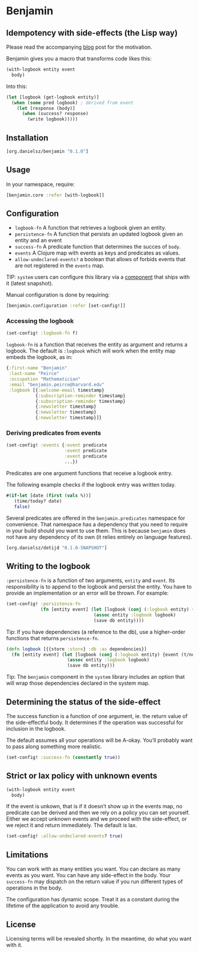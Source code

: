 * Benjamin

** Idempotency with side-effects (the Lisp way)

Please read the accompanying [[http://danielsz.github.io/2017/07/31/The-Peirce-pattern][blog]] post for the motivation.

#+HTML: <img src="image/benjamin.jpg" width="340" height="360" align="right"/>

Benjamin gives you a macro that transforms code likes this:

#+BEGIN_SRC clojure 
(with-logbook entity event
  body)
#+END_SRC 

Into this:

#+BEGIN_SRC clojure
(let [logbook (get-logbook entity)]
  (when (some pred logbook) ; derived from event
    (let [response (body)]
      (when (success? response)
        (write logbook)))))
#+END_SRC

** Installation 

#+BEGIN_SRC clojure
[org.danielsz/benjamin "0.1.0"]
#+END_SRC

** Usage

In your namespace, require:
#+BEGIN_SRC clojure
[benjamin.core :refer [with-logbook]]
#+END_SRC

** Configuration

- ~logbook-fn~ A function that retrieves a logbook given an entity.
- ~persistence-fn~ A function that persists an updated logbook given an entity and an event
- ~success-fn~ A predicate function that determines the succes of ~body~.
- ~events~ A Clojure map with events as keys and predicates as values.
- ~allow-undeclared-events?~ a boolean that allows of forbids events that are not registered in the ~events~ map.

TIP:  ~system~ users can configure this library via a [[https://github.com/danielsz/system/blob/f4acb68d1e136720c1f9ab44d65e2eb763b1e6ef/src/system/components/benjamin.clj][component]] that ships with it (latest snapshot). 
 
Manual configuration is done by requiring: 

#+BEGIN_SRC clojure
[benjamin.configuration :refer [set-config!]]
#+END_SRC

*** Accessing the logbook

#+BEGIN_SRC clojure
(set-config! :logbook-fn f)
#+END_SRC

~logbook-fn~ is a function that receives the entity as argument and returns a logbook. 
The default is ~:logbook~ which will work when the entity map embeds the logbook, as in:

#+BEGIN_SRC clojure
{:first-name "Benjamin"
 :last-name "Peirce"
 :occupation "Mathematician"
 :email "benjamin.peirce@harvard.edu"
 :logbook [{:welcome-email timestamp}
           {:subscription-reminder timestamp}
           {:subscription-reminder timestamp}
           {:newsletter timestamp}
           {:newsletter timestamp}
           {:newsletter timestamp}]}
#+END_SRC

*** Deriving predicates from events

#+BEGIN_SRC clojure
(set-config! :events {:event predicate
                      :event predicate
                      :event predicate
                      ...})
#+END_SRC

Predicates are one argument functions that receive a logbook entry.

The following example checks if the logbook entry was written today.

#+BEGIN_SRC clojure
#(if-let [date (first (vals %))]
   (time/today? date)
   false)
#+END_SRC

Several predicates are offered in the ~benjamin.predicates~ namespace for convenience. That namespace has a dependency that you need to require in your build should you want to use them. This is because ~benjamin~ does not have any dependency of its own (it relies entirely on language features).

#+BEGIN_SRC clojure
[org.danielsz/detijd "0.1.0-SNAPSHOT"]
#+END_SRC

** Writing to the logbook

~:persistence-fn~ is a function of two arguments, ~entity~ and ~event~. Its responsibility is to append to the logbook and persist the entity.
You have to provide an implementation or an error will be thrown. For example:

#+BEGIN_SRC clojure
(set-config! :persistence-fn
             (fn [entity event] (let [logbook (conj (:logbook entity) {event (t/now)})]
                                 (assoc entity :logbook logbook)
                                 (save db entity))))
#+END_SRC

Tip: If you have dependencies (a reference to the db), use a higher–order functions that returns ~persistence-fn~.

#+BEGIN_SRC clojure
(defn logbook [{{store :store} :db :as dependencies}]
  (fn [entity event] (let [logbook (conj (:logbook entity) {event (t/now)})]
                       (assoc entity :logbook logbook)
                       (save db entity)))
#+END_SRC
Tip: The ~benjamin~ component in the ~system~ library includes an option that will wrap those dependencies declared in the system map.

** Determining the status of the side-effect

The success function is a function of one argument, ie. the return value of the side-effectful body.
It determines if the operation was successful for inclusion in the logbook.

The default assumes all your operations will be A-okay. You’ll probably want to pass along something more realistic.

#+BEGIN_SRC clojure
(set-config! :success-fn (constantly true))
#+END_SRC

** Strict or lax policy with unknown events

#+BEGIN_SRC clojure
(with-logbook entity event
  body)
#+END_SRC   

If the event is unkown, that is if it doesn’t show up in the events map, no predicate can be derived and then we rely on a policy you can set yourself. 
Either we accept unknown events and we proceed with the side-effect, or we reject it and return immediately. The default is lax.

#+BEGIN_SRC clojure
(set-config! :allow-undeclared-events? true)
#+END_SRC

** Limitations

You can work with as many entities you want. You can declare as many events as you want. You can have any side-effect in the body. Your ~success-fn~ may dispatch on the return value if you run different types of operations in the body.

The configuration has dynamic scope. Treat it as a constant during the lifetime of the application to avoid any trouble. 

** License
Licensing terms will be revealed shortly. In the meantime, do what you want with it.
